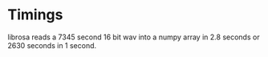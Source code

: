 # ML lossless audio compression




* Timings
librosa reads a 7345 second 16 bit wav into a numpy array in 2.8 seconds or 2630 seconds in 1 second.
